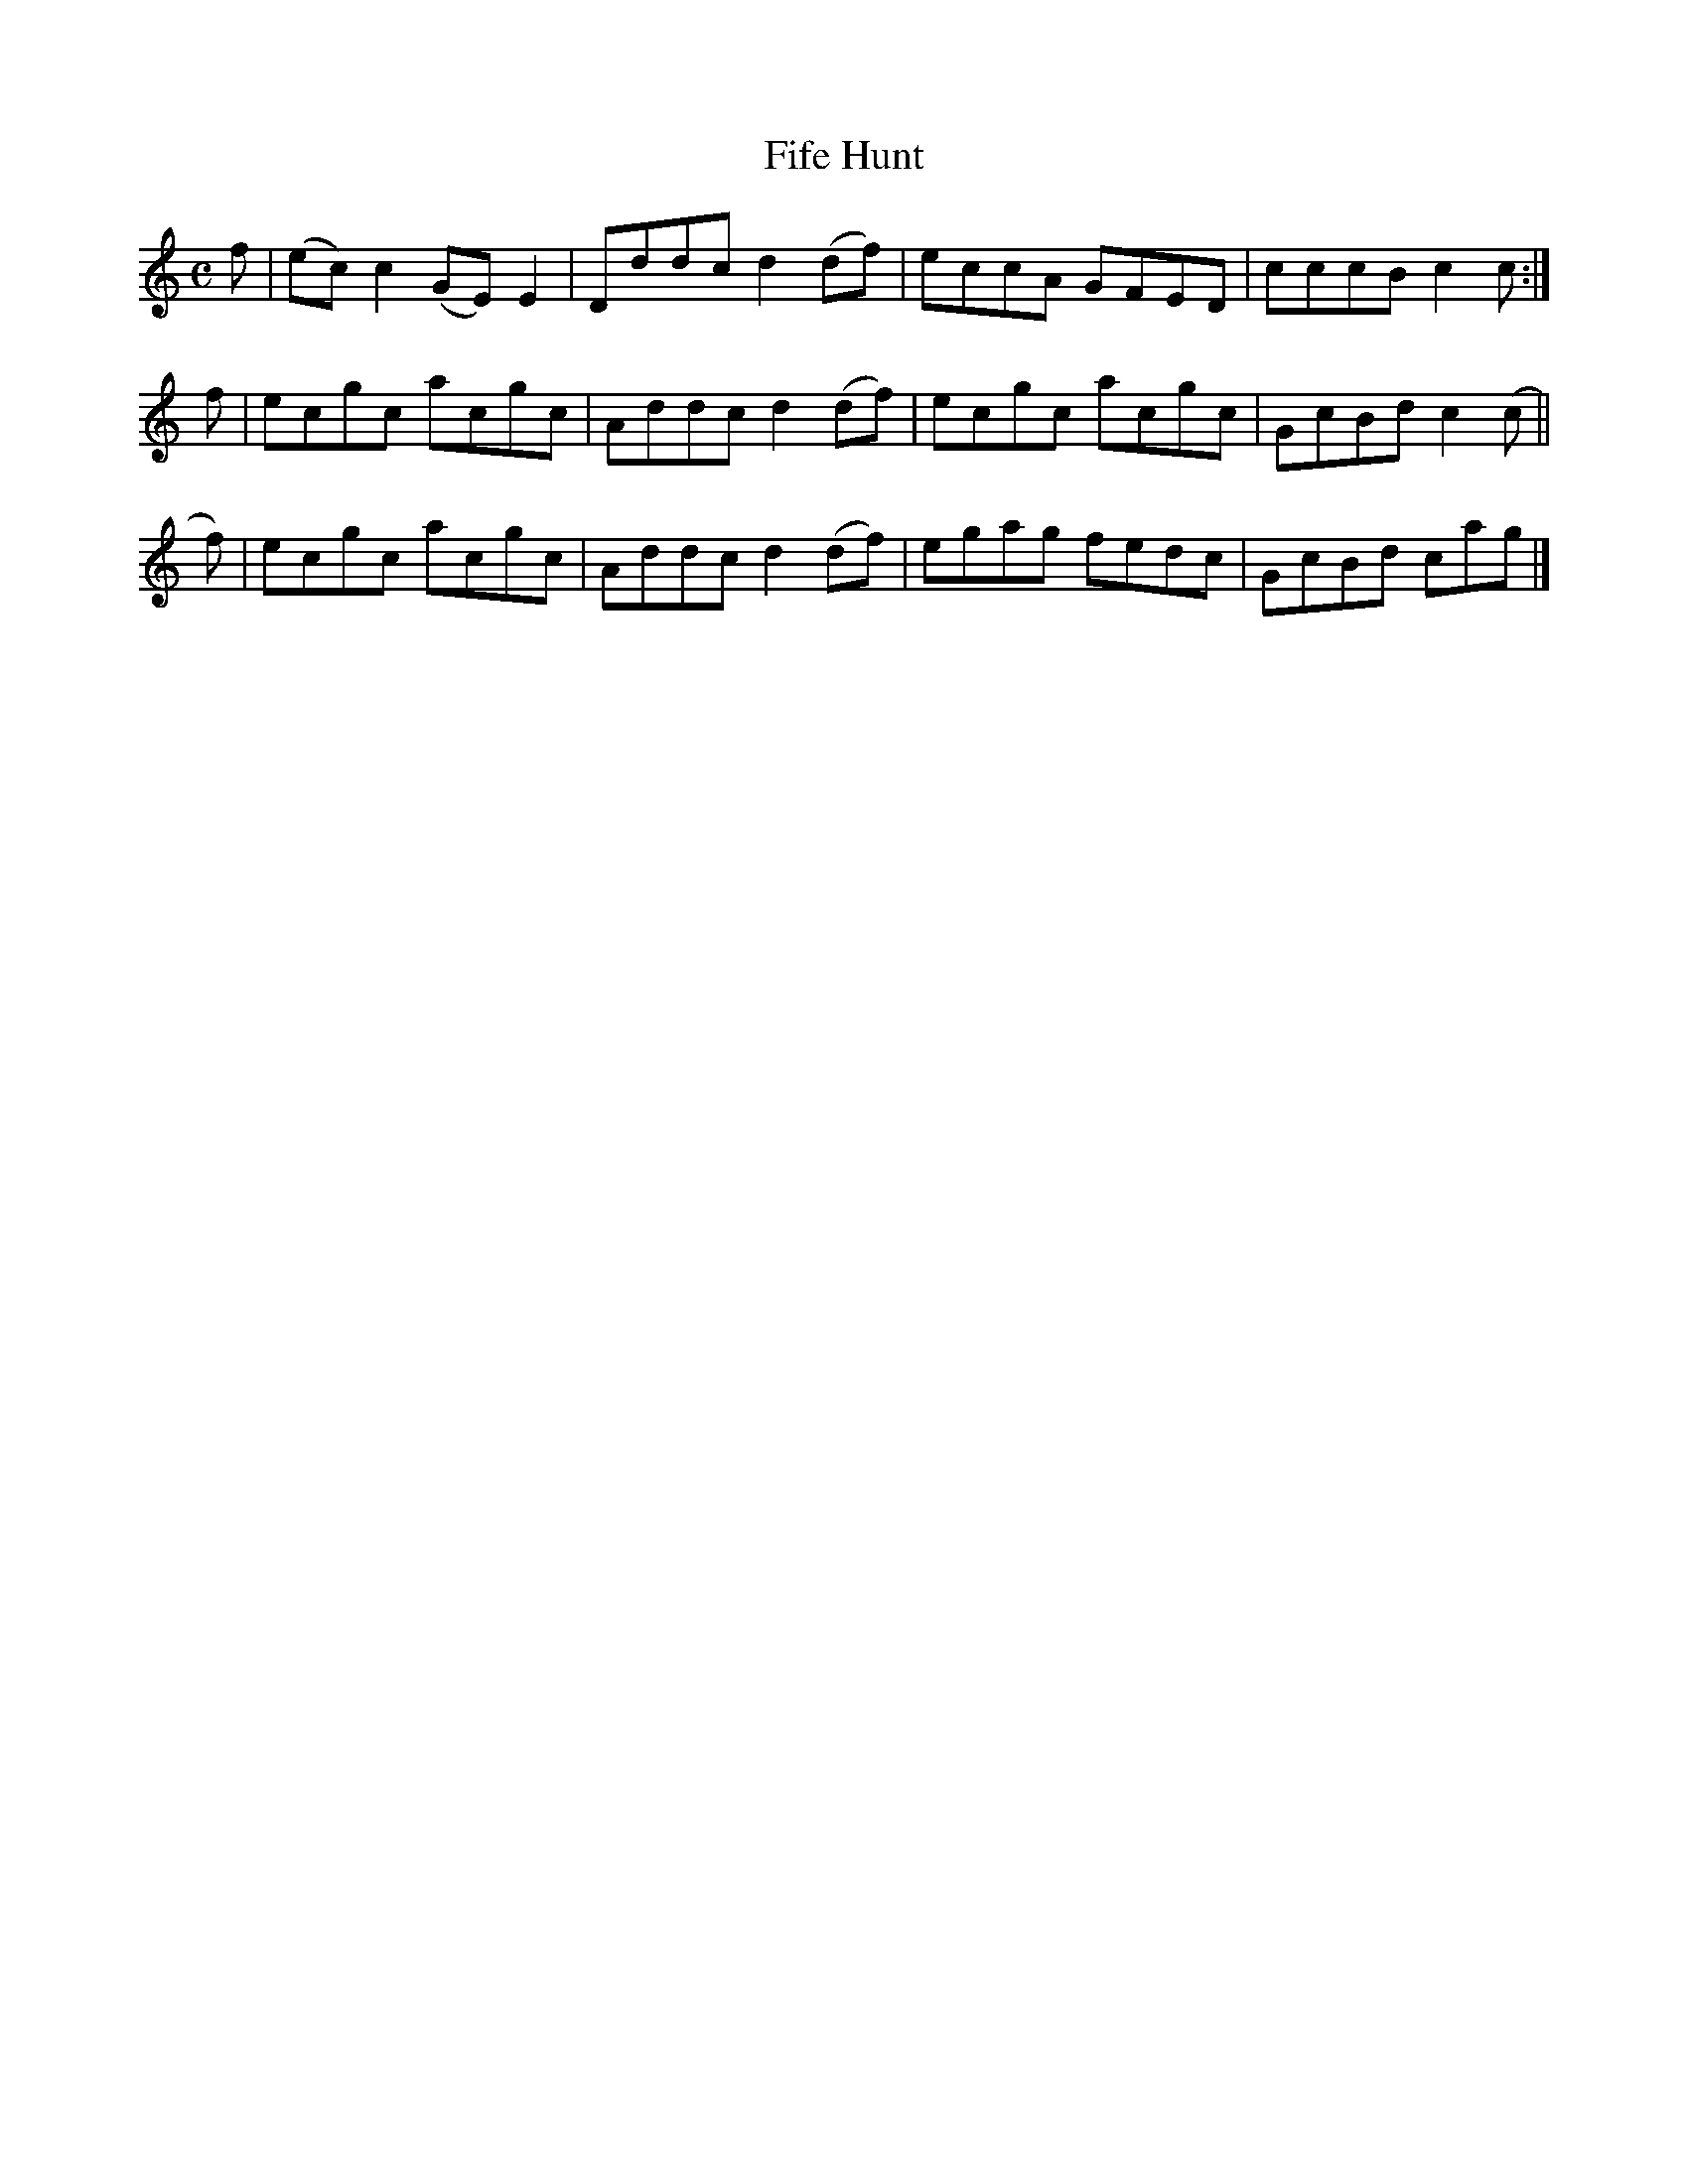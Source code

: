 X: 243
T: Fife Hunt
R: reel
M: C
L: 1/8
Z: 2012 John Chambers <jc:trillian.mit.edu>
B: J. Anderson "Budget of Strathspeys, Reels and Country Dances" (Early 1800s) p.24 #3
F: http://imslp.org/wiki/Anderson%27s_Budget_of_Strathspeys,_Reels_and_Country_Dances_(Various)
N: The 2nd part has initial repeat but no final repeat.  Deleted the repeat symbol.
K: C
f | (ec)c2 (GE)E2 | Dddc d2(df) | eccA GFED | cccB c2c :|
f | ecgc acgc | Addc d2(df) | ecgc acgc | GcBd c2(c ||
f)| ecgc acgc | Addc d2(df) | egag fedc | GcBd cag |]
